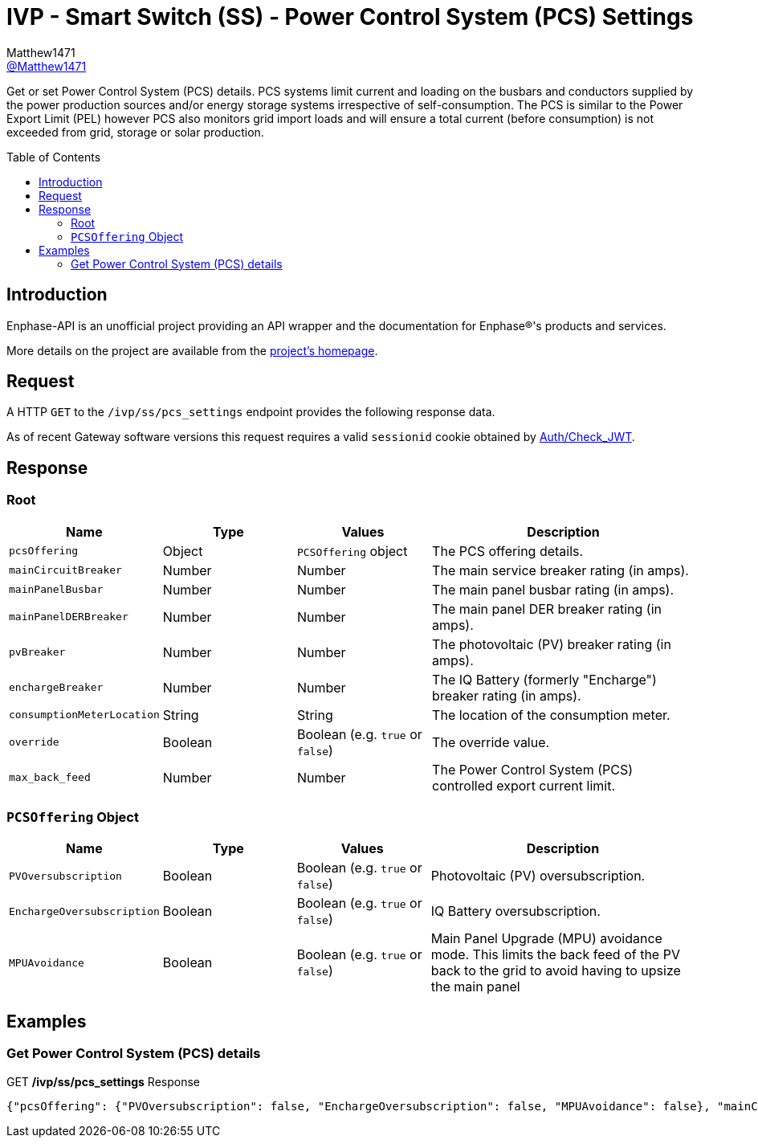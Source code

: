 = IVP - Smart Switch (SS) - Power Control System (PCS) Settings
:toc: preamble
Matthew1471 <https://github.com/matthew1471[@Matthew1471]>;

// Document Settings:

// Set the ID Prefix and ID Separators to be consistent with GitHub so links work irrespective of rendering platform. (https://docs.asciidoctor.org/asciidoc/latest/sections/id-prefix-and-separator/)
:idprefix:
:idseparator: -

// Any code blocks will be in JSON by default.
:source-language: json

ifndef::env-github[:icons: font]

// Set the admonitions to have icons (Github Emojis) if rendered on GitHub (https://blog.mrhaki.com/2016/06/awesome-asciidoctor-using-admonition.html).
ifdef::env-github[]
:status:
:caution-caption: :fire:
:important-caption: :exclamation:
:note-caption: :paperclip:
:tip-caption: :bulb:
:warning-caption: :warning:
endif::[]

// Document Variables:
:release-version: 1.0
:url-org: https://github.com/Matthew1471
:url-repo: {url-org}/Enphase-API
:url-contributors: {url-repo}/graphs/contributors

Get or set Power Control System (PCS) details. PCS systems limit current and loading on the busbars and conductors supplied by the power production sources and/or energy storage systems irrespective of self-consumption. The PCS is similar to the Power Export Limit (PEL) however PCS also monitors grid import loads and will ensure a total current (before consumption) is not exceeded from grid, storage or solar production.

== Introduction

Enphase-API is an unofficial project providing an API wrapper and the documentation for Enphase(R)'s products and services.

More details on the project are available from the link:../../../../README.adoc[project's homepage].

== Request

A HTTP `GET` to the `/ivp/ss/pcs_settings` endpoint provides the following response data.

As of recent Gateway software versions this request requires a valid `sessionid` cookie obtained by link:../../Auth/Check_JWT.adoc[Auth/Check_JWT].

== Response

=== Root

[cols="1,1,1,2", options="header"]
|===
|Name
|Type
|Values
|Description

|`pcsOffering`
|Object
|`PCSOffering` object
|The PCS offering details.

|`mainCircuitBreaker`
|Number
|Number
|The main service breaker rating (in amps).

|`mainPanelBusbar`
|Number
|Number
|The main panel busbar rating (in amps).

|`mainPanelDERBreaker`
|Number
|Number
|The main panel DER breaker rating (in amps).

|`pvBreaker`
|Number
|Number
|The photovoltaic (PV) breaker rating (in amps).

|`enchargeBreaker`
|Number
|Number
|The IQ Battery (formerly "Encharge") breaker rating (in amps).

|`consumptionMeterLocation`
|String
|String
|The location of the consumption meter.

|`override`
|Boolean
|Boolean (e.g. `true` or `false`)
|The override value.

|`max_back_feed`
|Number
|Number
|The Power Control System (PCS) controlled export current limit.

|===

=== `PCSOffering` Object

[cols="1,1,1,2", options="header"]
|===
|Name
|Type
|Values
|Description

|`PVOversubscription`
|Boolean
|Boolean (e.g. `true` or `false`)
|Photovoltaic (PV) oversubscription.

|`EnchargeOversubscription`
|Boolean
|Boolean (e.g. `true` or `false`)
|IQ Battery oversubscription.

|`MPUAvoidance`
|Boolean
|Boolean (e.g. `true` or `false`)
|Main Panel Upgrade (MPU) avoidance mode. This limits the back feed of the PV back to the grid to avoid having to upsize the main panel

|===

== Examples

=== Get Power Control System (PCS) details

.GET */ivp/ss/pcs_settings* Response
[source,json,subs="+quotes"]
----
{"pcsOffering": {"PVOversubscription": false, "EnchargeOversubscription": false, "MPUAvoidance": false}, "mainCircuitBreaker": 0.0, "mainPanelBusbar": 0.0, "mainPanelDERBreaker": 0.0, "pvBreaker": 0.0, "enchargeBreaker": 0.0, "consumptionMeterLocation": "Between_Main_Load_Panel_and_Enpower", "override": false, "max_back_feed": 0.0}
----
